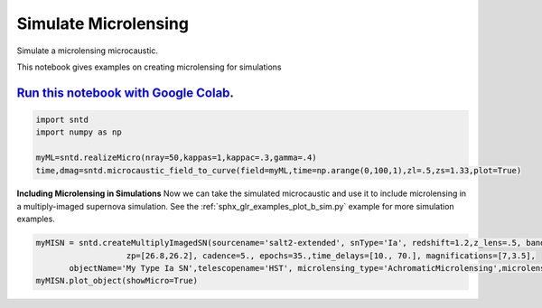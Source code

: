 
.. DO NOT EDIT.
.. THIS FILE WAS AUTOMATICALLY GENERATED BY SPHINX-GALLERY.
.. TO MAKE CHANGES, EDIT THE SOURCE PYTHON FILE:
.. "examples/plot_a_micro.py"
.. LINE NUMBERS ARE GIVEN BELOW.

.. only:: html

    .. note::
        :class: sphx-glr-download-link-note

        Click :ref:`here <sphx_glr_download_examples_plot_a_micro.py>`
        to download the full example code

.. rst-class:: sphx-glr-example-title

.. _sphx_glr_examples_plot_a_micro.py:


=====================
Simulate Microlensing
=====================

Simulate a microlensing microcaustic.

.. GENERATED FROM PYTHON SOURCE LINES 10-15

This notebook gives examples on creating microlensing for simulations

----------------------------------------------------------------------------------------------------------------------------------------
`Run this notebook with Google Colab <https://colab.research.google.com/github/jpierel14/sntd/blob/master/notebooks/docs_micro.ipynb>`_.
----------------------------------------------------------------------------------------------------------------------------------------

.. GENERATED FROM PYTHON SOURCE LINES 15-22

.. code-block:: default


    import sntd
    import numpy as np
       
    myML=sntd.realizeMicro(nray=50,kappas=1,kappac=.3,gamma=.4)
    time,dmag=sntd.microcaustic_field_to_curve(field=myML,time=np.arange(0,100,1),zl=.5,zs=1.33,plot=True)




.. image:: /examples/images/sphx_glr_plot_a_micro_001.png
    :alt: plot a micro
    :class: sphx-glr-single-img


.. rst-class:: sphx-glr-script-out

 Out:

 .. code-block:: none

    /Users/jpierel/miniconda3/envs/py37/lib/python3.7/site-packages/sntd/ml.py:241: MatplotlibDeprecationWarning: Passing parameters norm and vmin/vmax simultaneously is deprecated since 3.3 and will become an error two minor releases later. Please pass vmin/vmax directly to the norm when creating it.
      vmin=-2, vmax=2, origin='lower')




.. GENERATED FROM PYTHON SOURCE LINES 23-29

**Including Microlensing in Simulations**
Now we can take the simulated microcaustic 
and use it to include microlensing in a 
multiply-imaged supernova simulation. See the
:ref:`sphx_glr_examples_plot_b_sim.py` example for more simulation
examples.

.. GENERATED FROM PYTHON SOURCE LINES 29-33

.. code-block:: default


    myMISN = sntd.createMultiplyImagedSN(sourcename='salt2-extended', snType='Ia', redshift=1.2,z_lens=.5, bands=['F110W','F160W'],
                       zp=[26.8,26.2], cadence=5., epochs=35.,time_delays=[10., 70.], magnifications=[7,3.5],
           objectName='My Type Ia SN',telescopename='HST', microlensing_type='AchromaticMicrolensing',microlensing_params=myML)
    myMISN.plot_object(showMicro=True)


.. image:: /examples/images/sphx_glr_plot_a_micro_002.png
    :alt: Multiply-Imaged SN "My Type Ia SN"--HST
    :class: sphx-glr-single-img


.. rst-class:: sphx-glr-script-out

 Out:

 .. code-block:: none


    <Figure size 1000x1000 with 4 Axes>




.. rst-class:: sphx-glr-timing

   **Total running time of the script:** ( 0 minutes  18.377 seconds)


.. _sphx_glr_download_examples_plot_a_micro.py:


.. only :: html

 .. container:: sphx-glr-footer
    :class: sphx-glr-footer-example



  .. container:: sphx-glr-download sphx-glr-download-python

     :download:`Download Python source code: plot_a_micro.py <plot_a_micro.py>`



  .. container:: sphx-glr-download sphx-glr-download-jupyter

     :download:`Download Jupyter notebook: plot_a_micro.ipynb <plot_a_micro.ipynb>`


.. only:: html

 .. rst-class:: sphx-glr-signature

    `Gallery generated by Sphinx-Gallery <https://sphinx-gallery.github.io>`_
